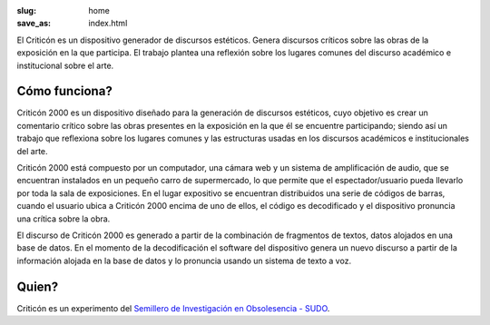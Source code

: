 :slug: home
:save_as: index.html


El Criticón es un dispositivo generador de discursos estéticos.  Genera discursos críticos sobre las obras de la exposición en la que participa.  El trabajo plantea una reflexión sobre los lugares comunes del discurso académico e institucional sobre el arte.

.. image :: {filename}/images/cc1.jpg
  :alt: Criticon image


Cómo funciona?
==============

Criticón 2000 es un dispositivo diseñado para la generación de discursos estéticos, cuyo objetivo es crear un comentario crítico sobre las obras presentes en la exposición en la que él se encuentre participando; siendo así un trabajo que reflexiona sobre los lugares comunes y las estructuras usadas en los discursos académicos e institucionales del arte.


Criticón 2000  está compuesto por un computador, una cámara web y un sistema de amplificación de audio, que se encuentran instalados en un pequeño carro de supermercado, lo que permite que el espectador/usuario pueda llevarlo por toda la sala de exposiciones. En el lugar expositivo se encuentran distribuidos una serie de códigos de barras, cuando el usuario ubica a Criticón 2000 encima de uno de ellos, el código es decodificado y el dispositivo pronuncia una crítica sobre la obra.


El discurso de Criticón 2000 es generado a partir de la combinación de fragmentos de textos, datos  alojados en una base de datos. En el momento de la decodificación el software del dispositivo genera un nuevo discurso a partir de la información alojada en la base de datos y lo pronuncia usando un sistema de texto a voz.

Quien?
======

Criticón es un experimento del `Semillero de Investigación en Obsolesencia - SUDO <http://github.com/semillero-obsolescencia>`_.
